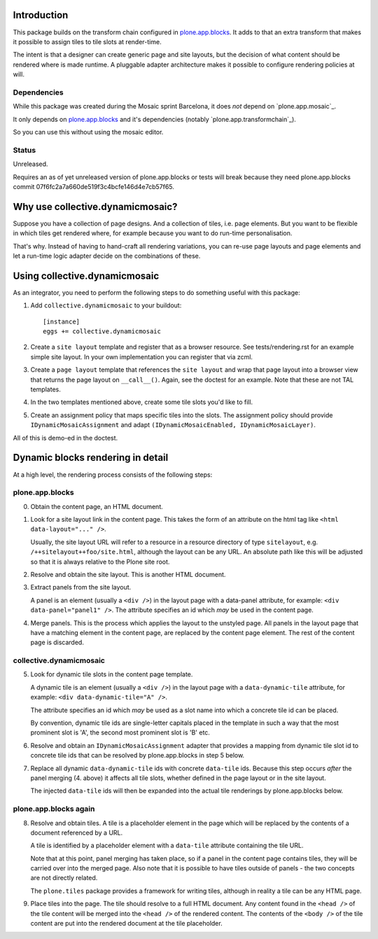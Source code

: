 .. contents

Introduction
============

This package builds on the transform chain configured in `plone.app.blocks`_.
It adds to that an extra transform that makes it possible to assign tiles
to tile slots at render-time.

The intent is that a designer can create generic page and site layouts,
but the decision of what content should be rendered where is made runtime.
A pluggable adapter architecture makes it possible to configure rendering
policies at will.

.. image:: http://cosent.nl/images/mosaic.png/@@images/image/mini
     :alt: Plone Mosaic
     :align: right

.. _plone.app.blocks: http://github.com/plone/plone.app.blocks

Dependencies
------------

While this package was created during the Mosaic sprint Barcelona, it does *not* depend
on `plone.app.mosaic`_.

It only depends on `plone.app.blocks`_ and it's dependencies (notably `plone.app.transformchain`_).

So you can use this without using the mosaic editor.

Status
------

Unreleased.

Requires an as of yet unreleased version of plone.app.blocks or tests will break
because they need plone.app.blocks commit 07f6fc2a7a660de519f3c4bcfe146d4e7cb57f65.

.. image:: https://secure.travis-ci.org/collective/collective.dynamicmosaic?branch=master
    :alt: Travis CI badge
    :target: http://travis-ci.org/collective/collective.dynamicmosaic


Why use collective.dynamicmosaic?
=================================

Suppose you have a collection of page designs.
And a collection of tiles, i.e. page elements.
But you want to be flexible in which tiles get rendered where,
for example because you want to do run-time personalisation.

That's why. Instead of having to hand-craft all rendering variations,
you can re-use page layouts and page elements and let a
run-time logic adapter decide on the combinations of these.

Using collective.dynamicmosaic
==============================

As an integrator, you need to perform the following steps to do something useful
with this package:

1. Add ``collective.dynamicmosaic`` to your buildout::

     [instance]
     eggs += collective.dynamicmosaic

2. Create a ``site layout`` template and register that as a browser resource.
   See tests/rendering.rst for an example simple site layout.
   In your own implementation you can register that via zcml.

3. Create a ``page layout`` template that references the ``site layout``
   and wrap that page layout into a browser view that returns the page layout
   on ``__call__()``.
   Again, see the doctest for an example.
   Note that these are not TAL templates.

4. In the two templates mentioned above, create some tile slots you'd like to fill.

5. Create an assignment policy that maps specific tiles into the slots.
   The assignment policy should provide ``IDynamicMosaicAssignment``
   and adapt ``(IDynamicMosaicEnabled, IDynamicMosaicLayer)``.

All of this is demo-ed in the doctest.

Dynamic blocks rendering in detail
==================================

At a high level, the rendering process consists of the following steps:

plone.app.blocks
----------------

0. Obtain the content page, an HTML document.

1. Look for a site layout link in the content page. This takes the form of an
   attribute on the html tag like ``<html data-layout="..." />``.

   Usually, the site layout URL will refer to a resource in a resource
   directory of type ``sitelayout``, e.g. ``/++sitelayout++foo/site.html``,
   although the layout can be any URL. An absolute path like this will be
   adjusted so that it is always relative to the Plone site root.

2. Resolve and obtain the site layout. This is another HTML document.

3. Extract panels from the site layout.

   A panel is an element (usually a ``<div />``) in the layout page with a
   data-panel attribute, for example: ``<div data-panel="panel1" />``. The
   attribute specifies an id which *may* be used in the content page.

4. Merge panels. This is the process which applies the layout to the
   unstyled page. All panels in the layout page that have a matching
   element in the content page, are replaced by the content page element.
   The rest of the content page is discarded.


collective.dynamicmosaic
------------------------

5. Look for dynamic tile slots in the content page template.

   A dynamic tile is an element (usually a ``<div />``) in the layout page with a
   ``data-dynamic-tile`` attribute, for example: ``<div data-dynamic-tile="A" />``.

   The attribute specifies an id which *may* be used as a slot name into which
   a concrete tile id can be placed.

   By convention, dynamic tile ids are single-letter capitals placed in the 
   template in such a way that the most prominent slot is 'A', the second
   most prominent slot is 'B' etc.

6. Resolve and obtain an ``IDynamicMosaicAssignment`` adapter that provides a mapping
   from dynamic tile slot id to concrete tile ids that can be resolved
   by plone.app.blocks in step 5 below.

7. Replace all dynamic ``data-dynamic-tile`` ids with concrete ``data-tile`` ids.
   Because this step occurs *after* the panel merging (4. above) it affects
   all tile slots, whether defined in the page layout or in the site layout.

   The injected ``data-tile`` ids will then be expanded into the actual tile
   renderings by plone.app.blocks below.


plone.app.blocks again
----------------------

8. Resolve and obtain tiles. A tile is a placeholder element in the page
   which will be replaced by the contents of a document referenced by a URL.

   A tile is identified by a placeholder element with a ``data-tile``
   attribute containing the tile URL.

   Note that at this point, panel merging has taken place, so if a panel in
   the content page contains tiles, they will be carried over into the merged
   page. Also note that it is possible to have tiles outside of panels - the
   two concepts are not directly related.

   The ``plone.tiles`` package provides a framework for writing tiles,
   although in reality a tile can be any HTML page.

9. Place tiles into the page. The tile should resolve to a full HTML
   document. Any content found in the ``<head />`` of the tile content will
   be merged into the ``<head />`` of the rendered content. The contents of
   the ``<body />`` of the tile content are put into the rendered document
   at the tile placeholder.


